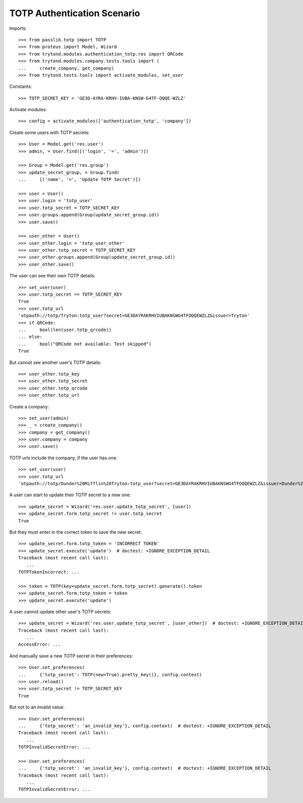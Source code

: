 ============================
TOTP Authentication Scenario
============================

Imports::

    >>> from passlib.totp import TOTP
    >>> from proteus import Model, Wizard
    >>> from trytond.modules.authentication_totp.res import QRCode
    >>> from trytond.modules.company.tests.tools import (
    ...     create_company, get_company)
    >>> from trytond.tests.tools import activate_modules, set_user

Constants::

    >>> TOTP_SECRET_KEY = 'GE3D-AYRA-KRHV-IUBA-KNSW-G4TF-OQQE-WZLZ'

Activate modules::

    >>> config = activate_modules(['authentication_totp', 'company'])

Create some users with TOTP secrets::

    >>> User = Model.get('res.user')
    >>> admin, = User.find([('login', '=', 'admin')])

    >>> Group = Model.get('res.group')
    >>> update_secret_group, = Group.find(
    ...     [('name', '=', 'Update TOTP Secret')])

    >>> user = User()
    >>> user.login = 'totp_user'
    >>> user.totp_secret = TOTP_SECRET_KEY
    >>> user.groups.append(Group(update_secret_group.id))
    >>> user.save()

    >>> user_other = User()
    >>> user_other.login = 'totp_user_other'
    >>> user_other.totp_secret = TOTP_SECRET_KEY
    >>> user_other.groups.append(Group(update_secret_group.id))
    >>> user_other.save()

The user can see their own TOTP details::

    >>> set_user(user)
    >>> user.totp_secret == TOTP_SECRET_KEY
    True
    >>> user.totp_url
    'otpauth://totp/Tryton:totp_user?secret=GE3DAYRAKRHVIUBAKNSWG4TFOQQEWZLZ&issuer=Tryton'
    >>> if QRCode:
    ...     bool(len(user.totp_qrcode))
    ... else:
    ...     bool("QRCode not available: Test skipped")
    True

But cannot see another user's TOTP details::

    >>> user_other.totp_key
    >>> user_other.totp_secret
    >>> user_other.totp_qrcode
    >>> user_other.totp_url

Create a company::

    >>> set_user(admin)
    >>> _ = create_company()
    >>> company = get_company()
    >>> user.company = company
    >>> user.save()

TOTP urls include the company, if the user has one::

    >>> set_user(user)
    >>> user.totp_url
    'otpauth://totp/Dunder%20Mifflin%20Tryton:totp_user?secret=GE3DAYRAKRHVIUBAKNSWG4TFOQQEWZLZ&issuer=Dunder%20Mifflin%20Tryton'

A user can start to update their TOTP secret to a new one::

    >>> update_secret = Wizard('res.user.update_totp_secret', [user])
    >>> update_secret.form.totp_secret != user.totp_secret
    True

But they must enter in the correct token to save the new secret::

    >>> update_secret.form.totp_token = 'INCORRECT TOKEN'
    >>> update_secret.execute('update')  # doctest: +IGNORE_EXCEPTION_DETAIL
    Traceback (most recent call last):
       ...
    TOTPTokenIncorrect: ...

    >>> token = TOTP(key=update_secret.form.totp_secret).generate().token
    >>> update_secret.form.totp_token = token
    >>> update_secret.execute('update')

A user cannot update other user's TOTP secrets::

    >>> update_secret = Wizard('res.user.update_totp_secret', [user_other])  # doctest: +IGNORE_EXCEPTION_DETAIL
    Traceback (most recent call last):
       ...
    AccessError: ...

And manually save a new TOTP secret in their preferences::

    >>> User.set_preferences(
    ...     {'totp_secret': TOTP(new=True).pretty_key()}, config.context)
    >>> user.reload()
    >>> user.totp_secret != TOTP_SECRET_KEY
    True

But not to an invalid value::

    >>> User.set_preferences(
    ...     {'totp_secret': 'an_invalid_key'}, config.context)  # doctest: +IGNORE_EXCEPTION_DETAIL
    Traceback (most recent call last):
       ...
    TOTPInvalidSecretError: ...

    >>> User.set_preferences(
    ...     {'totp_secret': 'an_invalid_key'}, config.context)  # doctest: +IGNORE_EXCEPTION_DETAIL
    Traceback (most recent call last):
       ...
    TOTPInvalidSecretError: ...
